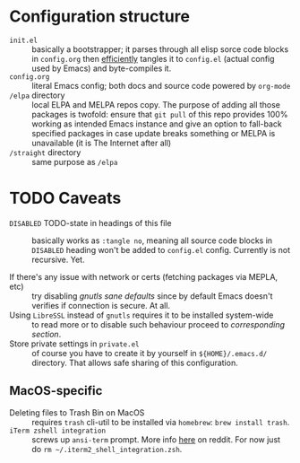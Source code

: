 * Configuration structure
+ ~init.el~ :: basically a bootstrapper; it parses through all elisp sorce code blocks in ~config.org~ then [[http://www.holgerschurig.de/en/emacs-efficiently-untangling-elisp/][efficiently]] tangles it to ~config.el~ (actual config used by Emacs) and byte-compiles it.
+ ~config.org~ :: literal Emacs config; both docs and source code powered by =org-mode=
+ ~/elpa~ directory :: local ELPA and MELPA repos copy. The purpose of adding all those packages is twofold: ensure that ~git pull~ of this repo provides 100% working as intended Emacs instance and give an option to fall-back specified packages in case update breaks something or MELPA is unavailable (it is The Internet after all)
+ ~/straight~ directory :: same purpose as ~/elpa~

* TODO Caveats
+ ~DISABLED~ TODO-state in headings of this file :: basically works as ~:tangle no~, meaning all source code blocks in ~DISABLED~ heading won't be added to ~config.el~ config. Currently is not recursive. Yet.

+ If there's any issue with network or certs (fetching packages via MEPLA, etc) :: try disabling [[*gnutls sane defaults][gnutls sane defaults]] since by default Emacs doesn't verifies if connection is secure. At all.
+ Using ~LibreSSL~ instead of ~gnutls~ requires it to be installed system-wide :: to read more or to disable such behaviour proceed to [[*Use ~LibreSSL~ instead of ~gnutls~][corresponding section]].
+ Store private settings in ~private.el~ :: of course you have to create it by yourself in ~${HOME}/.emacs.d/~ directory. That allows safe sharing of this configuration.

** MacOS-specific
+ Deleting files to Trash Bin on MacOS :: requires ~trash~ cli-util to be installed via ~homebrew~: ~brew install trash~.
+ ~iTerm zshell integration~ :: screws up ~ansi-term~ prompt. More info [[https://www.reddit.com/r/emacs/comments/5p3njk/help_terminal_zsh_control_characters_in_prompt/dco7yud/][here]] on reddit. For now just do ~rm ~/.iterm2_shell_integration.zsh~.


